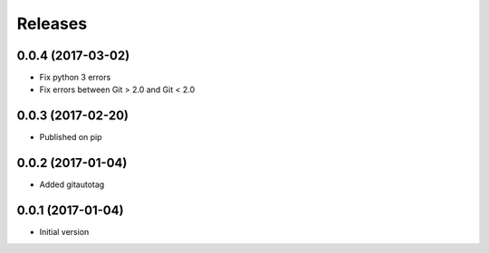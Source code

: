 Releases
========

0.0.4 (2017-03-02)
------------------
* Fix python 3 errors
* Fix errors between Git > 2.0 and Git < 2.0

0.0.3 (2017-02-20)
------------------
* Published on pip

0.0.2 (2017-01-04)
------------------
* Added gitautotag

0.0.1 (2017-01-04)
------------------
* Initial version

